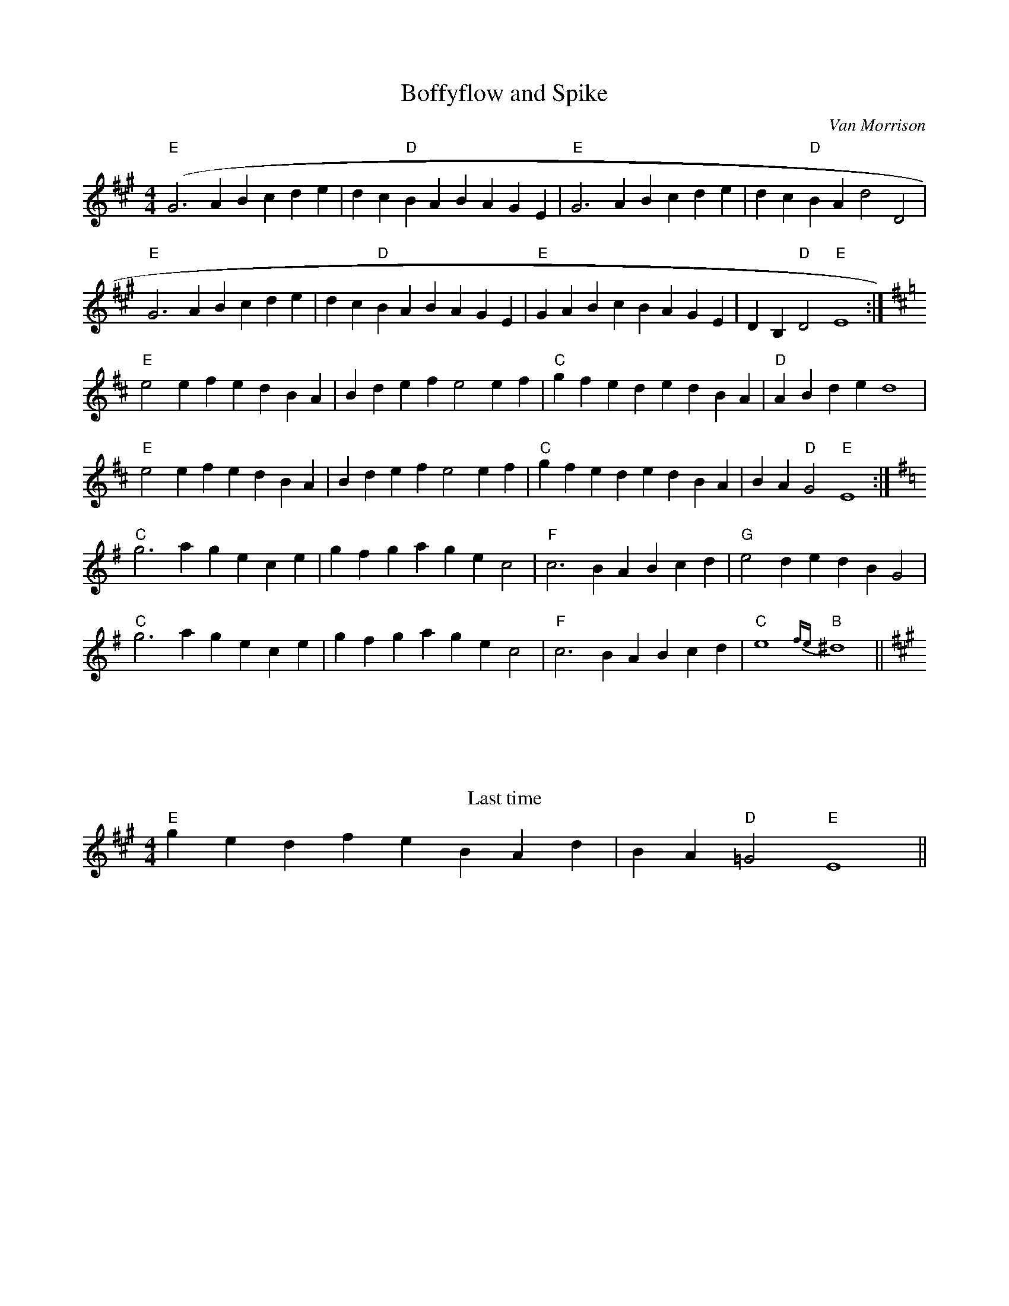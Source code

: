 X:100
T:Boffyflow and Spike
M:4/4
L:1/4
F:http://blackrosetheband.googlepages.com/ABCTUNES.ABC May 2009
C:Van Morrison
R:R
D:The Chieftans; A Celebration
K:A
"E"(V)G3A Bcde|dc"D"BA BAGE|"E"G3A Bcde|dc"D"BA d2D2|
"E"G3A Bcde|dc"D"BA BAGE|"E"GABc BAGE|DB,"D"D2 "E"E4:|
K:D
"E"e2ef edBA|Bdef e2ef|"C"gfed edBA|"D"ABde d4|
"E"e2ef edBA|Bdef e2ef|"C"gfed edBA|BA"D"G2 "E"E4:|
K:G
"C"g3a gece|gfga gec2|"F"c3B ABcd|"G"e2de dBG2|
"C"g3a gece|gfga gec2|"F"c3B ABcd|"C"e4{fe} "B"^d4||
K:A
T:Last time
"E"gedf eBAd|BA"D"=G2 "E"E4||
